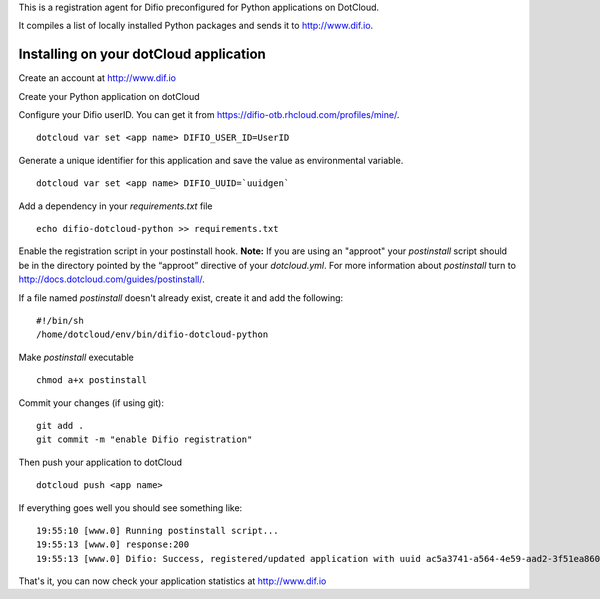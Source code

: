 This is a registration agent for Difio preconfigured for
Python applications on DotCloud.

It compiles a list of locally installed Python packages and
sends it to http://www.dif.io.


Installing on your dotCloud application
----------------------------------------

Create an account at http://www.dif.io

Create your Python application on dotCloud

Configure your Difio userID. You can get it from https://difio-otb.rhcloud.com/profiles/mine/.

::

        dotcloud var set <app name> DIFIO_USER_ID=UserID

Generate a unique identifier for this application and save the value as environmental variable.

::

        dotcloud var set <app name> DIFIO_UUID=`uuidgen`

Add a dependency in your `requirements.txt` file

::

        echo difio-dotcloud-python >> requirements.txt

Enable the registration script in your postinstall hook. **Note:**
If you are using an "approot" your `postinstall` script should be in the 
directory pointed by the “approot” directive of your `dotcloud.yml`.
For more information about `postinstall` turn to 
http://docs.dotcloud.com/guides/postinstall/.

If a file named `postinstall` doesn't already exist, create it and add the following:

::

        #!/bin/sh
        /home/dotcloud/env/bin/difio-dotcloud-python

Make `postinstall` executable

::

        chmod a+x postinstall

Commit your changes (if using git):

::

        git add .
        git commit -m "enable Difio registration"


Then push your application to dotCloud

::

        dotcloud push <app name>

If everything goes well you should see something like:

::

        19:55:10 [www.0] Running postinstall script...
        19:55:13 [www.0] response:200
        19:55:13 [www.0] Difio: Success, registered/updated application with uuid ac5a3741-a564-4e59-aad2-3f51ea860521

That's it, you can now check your application statistics at
http://www.dif.io
